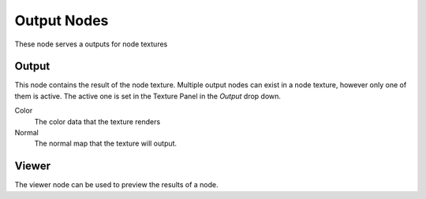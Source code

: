 
..    TODO/Review: {{review|partial=X}} .


************
Output Nodes
************

These node serves a outputs for node textures


Output
======

This node contains the result of the node texture.
Multiple output nodes can exist in a node texture, however only one of them is active.
The active one is set in the Texture Panel in the *Output* drop down.


Color
   The color data that the texture renders

Normal
   The normal map that the texture will output.


Viewer
======

The viewer node can be used to preview the results of a node.